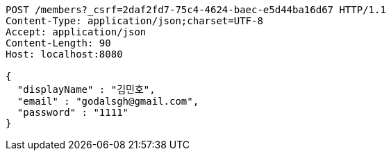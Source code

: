 [source,http,options="nowrap"]
----
POST /members?_csrf=2daf2fd7-75c4-4624-baec-e5d44ba16d67 HTTP/1.1
Content-Type: application/json;charset=UTF-8
Accept: application/json
Content-Length: 90
Host: localhost:8080

{
  "displayName" : "김민호",
  "email" : "godalsgh@gmail.com",
  "password" : "1111"
}
----